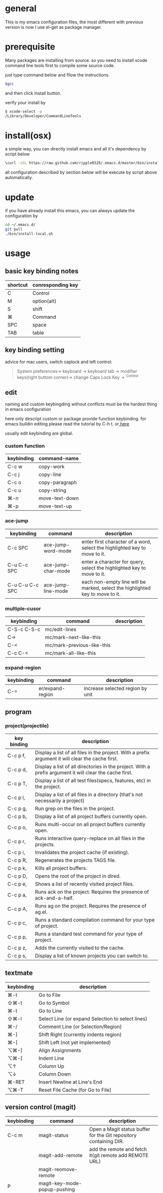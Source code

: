 * general
  This is my emacs configuration files, the most different with previous version
  is now I use el-get as package manager. 
* prerequisite
  Many packages are installing from source. so you need to install xcode command line tools first to compile some source code.

  just type command below and fllow the instructions.
  
  #+BEGIN_SRC bash
  $gcc
  #+END_SRC

  and then click install button.

  verify your install by

  #+BEGIN_SRC bash
  $ xcode-select -p
  /Library/Developer/CommandLineTools
  #+END_SRC
  
* install(osx)
   a simple way, you can directly install emacs and all it's dependency by script
   below
   #+BEGIN_SRC bash
   \curl -sSL https://raw.github.com/ripple0328/.emacs.d/master/bin/install.sh | bash
   #+END_SRC
   all configuration described by section below will be execute by script above
   automatically.
* update
  if you have already install this emacs, you can always update the configuration by
  #+BEGIN_SRC bash
  cd ~/.emacs.d/
  git pull
  ./bin/install-local.sh
  #+END_SRC
* usage
** basic key binding notes
| shortcut | conresponding key |
|----------+-------------------|
| C        | Control           |
| M        | option(alt)       |
| S        | shift             |
| ⌘        | Command           |
| SPC      | space             |
| TAB      | table             |
** key binding setting
    advice for mac users, switch caplock and left control:
    #+BEGIN_QUOTE
    System preferences-> keyboard -> keyboard tab -> modifier keys(right buttom corner)->
    change Caps Lock Key -> ^Control
    #+END_QUOTE
** edit
   naming and custom keybingding without conflicts must be the hardest thing in
   emacs configuration

   here only descript custom or package provide function keybinding. for emacs
   buildin editing please read the tutorial by C-h t. or[[https://github.com/ripple0328/emacs][  here]]

   usually edit keybinding are global.

*** custom function   
| keybinding | command-name   |
|------------+----------------|
| C-c  w     | copy-work      |
| C-c  j     | copy-line      |
| C-c  o     | copy-paragraph |
| C-c  u     | copy-string    |
| ⌘-n         | move-text-down |
| ⌘-p         | move-text-up   |

*** ace-jump
| keybinding      | command            | description                                                                   |
|-----------------+--------------------+-------------------------------------------------------------------------------|
| C-c SPC         | ace-jump-word-mode | enter first character of a word, select the highlighted key to move to it.    |
| C-u C-c SPC     | ace-jump-char-mode | enter a character for query, select the highlighted key to move to it.        |
| C-u C-u C-c SPC | ace-jump-line-mode | each non-empty line will be marked, select the highlighted key to move to it. |
*** multiple-cusor
| keybinding  | command                    | description |
|-------------+----------------------------+-------------|
| C-S-c C-S-c | mc/edit-lines              |             |
| C->         | mc/mark-next-like-this     |             |
| C-<         | mc/mark-previous-like-this |             |
| C-c C-<     | mc/mark-all-like-this      |             |
*** expand-region
| keybinding | command          | description |
|------------+------------------+-------------|
| C-=        | er/expand-region | increase selected region by unit |
    
** program
*** project(projectile)   
| key binding | description                                                                                             |
|-------------+---------------------------------------------------------------------------------------------------------|
| C-c p f,    | Display a list of all files in the project. With a prefix argument it will clear the cache first.       |
| C-c p d,    | Display a list of all directories in the project. With a prefix argument it will clear the cache first. |
| C-c p T,    | Display a list of all test files(specs, features, etc) in the project.                                  |
| C-c p l,    | Display a list of all files in a directory (that's not necessarily a project)                           |
| C-c p g,    | Run grep on the files in the project.                                                                   |
| C-c p b,    | Display a list of all project buffers currently open.                                                   |
| C-c p o,    | Runs multi-occur on all project buffers currently open.                                                 |
| C-c p r,    | Runs interactive query-replace on all files in the projects.                                            |
| C-c p i,    | Invalidates the project cache (if existing).                                                            |
| C-c p R,    | Regenerates the projects TAGS file.                                                                     |
| C-c p k,    | Kills all project buffers.                                                                              |
| C-c p D,    | Opens the root of the project in dired.                                                                 |
| C-c p e,    | Shows a list of recently visited project files.                                                         |
| C-c p a,    | Runs ack on the project. Requires the presence of ack-and-a-half.                                       |
| C-c p A,    | Runs ag on the project. Requires the presence of ag.el.                                                 |
| C-c p c,    | Runs a standard compilation command for your type of project.                                           |
| C-c p p,    | Runs a standard test command for your type of project.                                                  |
| C-c p z,    | Adds the currently visited to the cache.                                                                |
| C-c p s,    | Display a list of known projects you can switch to.                                                     |

** textmate
| keybinding | description                                                                           |
|------------+---------------------------------------------------------------------------------------|
| ⌘-t        | Go       to           File                                                            |
| ⇧⌘-t       | Go       to           Symbol                                                          |
| ⌘-t        | Go       to           Line                                                            |
| ⇧⌘-l       | Select   Line         (or         expand             Selection     to  select  lines) |
| ⌘-/        | Comment  Line         (or         Selection/Region)                                   |
| ⌘-]        | Shift    Right        (currently  indents            region)                          |
| ⌘-[        | Shift    Left         (not        yet                implemented)                     |
| ⌥⌘-]       | Align    Assignments                                                                  |
| ⌥⌘-[       | Indent   Line                                                                         |
| ⌥↑         | Column   Up                                                                           |
| ⌥↓         | Column   Down                                                                         |
| ⌘-RET      | Insert   Newline      at          Line's             End                              |
| ⌥⌘-T       | Reset    File         Cache       (for               Go            to  File)          |
   
** version control (magit)
| keybinding  | command                         | description                                                       |
|-------------+---------------------------------+-------------------------------------------------------------------|
| C-c m       | magit-status                    | Open a Magit status buffer for the Git repository containing DIR. |
|             | magit-add-remote                | add the remote and fetch it(git remote add REMOTE URL)            |
|             | magit-reomove-remote            |                                                                   |
| P           | magit-key-mode-popup-pushing    |                                                                   |
| F           | magit-key-mode-popup-pulling    |                                                                   |
| M (1,2,3,4) | magit-show-level-(x)            |                                                                   |
| TAB         | magit-toggle-section            |                                                                   |
| s           | magit-stage-item                |                                                                   |
| u           | magit-unstage-item              |                                                                   |
| k           | magit-discard-item              |                                                                   |
| i           | magit-ignore-item               |                                                                   |
| C-u i       |                                 | ignore by patten not specific item                                |
| c           | magit-key-mode-popup-committing |                                                                   |
| b           | magit-key-mode-popup-branching  |                                                                   |

** rails   
*** rspec test
 | keybinding | command | description                                                   |
 |------------+---------+---------------------------------------------------------------|
 | C-c , t    |         | toggle back and forth between a spec and its target           |
 | C-c , v    |         | verify the spec file associated with the current buffer       |
 | C-c , s    |         | verify the example defined at the point of the current buffer |
 | C-c , r    |         | re-run the last verification process                          |
 | C-c , d    |         | toggle the pendingness of the example at the point            |
 | C-c , a    |         | run all specifications for project                            |

*** rubocop
| keybording  | Command                          | Description                                                     |
|-------------+----------------------------------+-----------------------------------------------------------------|
| C-c  C-r  p | rubocop-check-project            | Runs RuboCop on the entire project                              |
| C-c  C-r  d | rubocop-check-directory          | Prompts from a directory on which to run  RuboCop               |
| C-c  C-r  f | rubocop-check-current-file       | Runs    RuboCop      on  the         currently   visited  file  |
| C-c  C-r  P | rubocop-autocorrect-project      | Runs    auto-correct on  the         entire      project        |
| C-c  C-r  D | rubocop-autocorrect-directory    | Prompts for a directory on which to run auto-correct            |
| C-c  C-r  F | rubocop-autocorrect-current-file | Runs    auto-correct on  the         currently   visited  file. |



---------------------------------------- 
 /using emacs you only need to known above/
 
* package manage
  Since emacs version 24, emacs has buildin *elpa* as it's default package
  system. But official repo can not contain every package either every new
  versions of a package. Not every author like to contribute his package to the
  official repo. most of them just put it on github or even his own blog.

  *el-get* support almost every kind a package source, including elpa, wiki,
  github, ftp and so on.  So el-get has more abundant package resouces.

  now you only need to configure and manage your package recipe instead of whole
  package. there is already most recipe in hand contributed by others. based on
  package recipes, maintainance and update became more easier.

  el-get also support customized initial script.

  most important, el-get is vert  activity by now. and it is the most powerfull
  packge manager as I know.

** versions
   emacs that comes with osx is still 22.1.1, even you have upgrade your
   operation system 10.9.  it pretty old and difficult to use.  why not apple
   just do not pre-bundled such emacs.

   for mac users those who don't want to have heavy configuration, my suggestion
   is [[http://emacsformacosx.com/][emacs for osx]], its have advantage against others in such field:
    1. newer
    2. cocoa not X11
    3. retina 

    that is the default version installed by install section.

    emacsforosx have different color behaviour. so the color theme may not the
   same as you saw them in a screen snapshot.

    for mac user those want to toss of emacs, just brew install it by source
    code. you can control many things through pass different compile flags.
    #+BEGIN_SRC bash
    brew install emacs --cocoa

    brew linkapps  #make symbolic to /Applications/
    # let some command like emacsclient also available at /Applications/Emacs.app/ location
    ln -s /usr/local/Cellar/emacs/HEAD/bin/ /Applications/Emacs.app/Contents/MacOS/bin
    #+END_SRC

    for Alfred to index Emacs app
    add /usr/local/Cellar/ into Alfred's search scope to find Emacs

** configuration
*** command line launch
    if you want to lanuch emacs from command line, add such command alias to your
    .bash_profile or .zshrc
    #+BEGIN_SRC bash
    alias emacs='/Applications/Emacs.app/Contents/MacOS/Emacs -nw'
    #+END_SRC
    or add a script file */usr/bin/emacs* this is better I think, cas many third
    party package would assume the emacs path to be '/usr/bin/'， for example
    magit. so only terminal know how to find executable emacs but not emacs
    itself if you only add a alias.
      #+BEGIN_SRC bash
    #!/bin/bash
    /Applications/Emacs.app/Contents/MacOS/Emacs -nw
    #+END_SRC
*** daemon
**** emacsosx
     for those using emacsosxna
     #+BEGIN_SRC bash
     git clone https://github.com/ferlatte/emacs-daemon-osx.git
     cd emacs-daemon-osx
     cp org.gnu.emacs.plist ~/Library/LaunchAgents
     launchctl load ~/Library/LaunchAgents/org.gnu.emacs.plist
     make
     rm -r /Applications/emacs-client.app
     cp -r emacs-client.app /Applications

     #+END_SRC
**** source
     1. create a plist file in /~/Library/LaunchAgents/, for exapmle /org.gnu.emacs.daemon.plist/

     #+BEGIN_SRC xml
      <?xml version="1.0" encoding="UTF-8"?>
        <!DOCTYPE plist PUBLIC "-//Apple//DTD PLIST 1.0//EN" "http://www.apple.com/DTDs/PropertyList-1.0.dtd">
        <plist version="1.0">
          <dict>
            <key>Label</key>
            <string>gnu.emacs.daemon</string>
            <key>ProgramArguments</key>
            <array>
              <string>/usr/local/Cellar/emacs/HEAD/Emacs.app/Contents/MacOS/Emacs</string>
              <string>--daemon</string>
            </array>
            <key>RunAtLoad</key>
            <true/>
            <key>ServiceDescription</key>
            <string>Gnu Emacs Daemon</string>
            <key>UserName</key>
            <string>qingbo</string>
          </dict>
        </plist>
     #+END_SRC

     next time you login, os will automatic launch program descript in LaunchAgents.

     making a shortcut in you .bash_profile
     #+BEGIN_SRC bash
     alias e='emacsclient -t' 
     #+END_SRC

     another method:
     2. create a applescript. paste below
     #+BEGIN_SRC bash
     tell application "Terminal"
      do shell script "/Applications/Emacs.app/Contents/MacOS/Emacs --daemon"
     endtell
     #+END_SRC

     add this to users login tem

* packages
  packages I use frequenctly. I will eventually add a description to the usage
  of every packge if have time.

  with * prefix is package not used currently

   - babel
   - coffee-mode
   - dired+
   - haml-mode
   - flymake

   - [[http://flycheck.github.io/][flycheck]]

     Modern on-the-fly syntax checking


   - js2-mode
   - json
   - magit
   - git-commit-mode
   - package
   - rinari
   - [[https://github.com/pezra/rspec-mode][rspec-mode]]

   - ruby-block
   - [[https://github.com/nonsequitur/inf-ruby][inf-ruby]]

     inf-ruby provides a REPL buffer connected to a Ruby subprocess.

   - ruby-compilation
   - ruby-electric
   - ruby-mode
   - enh-ruby-mode
   - ruby-test-mode
   - ruby-tools
   - robe-mode
   - highlight-indentation

     Did you use sublime before, this package provide the same thing like sublime guideline indentation

     * highlight-indentation-mode displays guidelines indentation (space indentation only).
     * highlight-indentation-current-column-mode displays guidelines for the current-point indentation (space indentation only).

     color configuration 

     * (set-face-background 'highlight-indentation-face "#e3e3d3")
     * (set-face-background 'highlight-indentation-current-column-face "#c3b3b3")

   - dash

     A modern list api for Emacs. No 'cl required
   - [[https://github.com/bbatsov/rubocop-emacs][rubocop]]

     A simple Emacs interface for [[https://github.com/bbatsov/rubocop][RuboCop]] which is a Ruby static code analyzer.

   - simple-httpd
   - [[https://github.com/defunkt/textmate.el][textma]]te

     This minor mode exists to mimick TextMate's awesome


   - yasnippet
   - switch-window
   - weibo.emacs
   - smartparens
   - eproject
   - etags-select
   - ;; etags-extension
   - slime
   - ctags
   - rcodetools
   - anything
   - ;; anything-etags
   - emacschrome
   - emacs-http-server 
   - auto-complete
   - auto-complete-css
   - auto-complete-emacs-lisp
   - auto-complete-extension
   - auto-complete-etags
   - auto-complete-clang
   - auto-complete-yasnippet
   - rails-el 
   - yari
   - [[https://github.com/rooney/zencoding][zencoding-mode]]

     letting you write HTML based on CSS selectors.

     C-j: place point in a zencoding snippet and press C-j to expand it 
     C-c C-j: you'll transform your snippet into the appropriate tag structure.

   - gnuplot-mode
   - ;; magithub
   - nav
   - ;; twittering-mode
   - rvm
   - flymake-haml
   - flymake-sass
   - flymake-coffee
   - emacs-w3m
   - scss-mode
   - color-theme
   - powerline

     powerline theme for emacs modeline

   - dash-at-point

     dash integrate for emacs to query program language api
     keybinding - C-c d

   - [[https://github.com/skeeto/skewer-mode][skewer-mode]] 

     live web development with Emacs
     * start
       - M-x run-skewer to attach a browser to Emacs
       - From a js2-mode buffer with skewer-mode minor mode enabled, send forms to the browser to evaluate

     * js evaluating expressions
       - C-x C-e: Evaluate the form before the point and display the result in
         the minibuffer. If given a prefix argument, insert the result into the
         current buffer.
       - C-M-x: Evaluate the top-level form around the point.
       - C-c C-k: Load the current buffer.
       - C-c C-z: Select the REPL buffer.
     * css 
       - C-x C-e: Load the declaration at the point.
       - C-M-x: Load the entire rule around the point.
       - C-c C-k: Load the current buffer as a stylesheet.
     * html
       - C-M-x: Load the HTML tag immediately around the point.

   - web-mode

   - [[https://github.com/lewang/jump-char][jump-char]]

     Navigate by char

    M-m jump-char-farword
     <char>	move to the next match in the current direction.
    ;	next match forward (towards end of buffer)
    ,	next match backward (towards beginning of buffer)
    C-c C-c	invoke `ace-jump-mode’ if available

   - [[https://github.com/winterTTr/ace-jump-mode][ace-jump-mode]]

     help you to move the cursor within Emacs,ou can move your cursor to ANY
     position ( across window and frame ) in emacs by using only 3 times key
     press.

     [[http://emacsrocks.com/e10.html][video]]



   - exec-path-from-shell
   - adaptive-wrap
   - [[https://github.com/rejeep/wrap-region][wrap-region]]

     Wrap Region is a minor mode for Emacs that wraps a region with
     punctuations.. For "tagged" markup modes, such as HTML and XML, it wraps
     with tags.
   - [[https://github.com/magnars/expand-region.el][expand-region]]

     Expand region increases the selected region by semantic units. 
     (global-set-key (kbd "C-=") 'er/expand-region)

     (pending-delete-mode t)

   - [[https://github.com/magnars/multiple-cursors.el][multiple-cursors]]

     [[http://emacsrocks.com/e13.html][video]]

     (global-set-key (kbd "C-S-c C-S-c") 'mc/edit-lines)
     (global-set-key (kbd "C->") 'mc/mark-next-like-this)
     (global-set-key (kbd "C-<") 'mc/mark-previous-like-this)
     (global-set-key (kbd "C-c C-<") 'mc/mark-all-like-this)

     To get out of multiple-cursors-mode, press <return> or C-g. 

   - * maxframe

     instead of buildin toogle-frame-fullscreen
   - multi-term
   - es-lib
   - grizzl
   - s
   - project-explorer

   - flx

     Fuzzy matching for Emacs ... a la Sublime Text.

   - projectile 

     Projectile is a project interaction library for Emacs. Its goal
     is to provide a nice set of features operating on a project level without
     introducing external dependencies

      C-c p f (command-p) projectile-find-file 
      C-c p s (command-b) projectile-switch-project

      complete keybinding



   - pkg-info
   - recentf-ext
   - tabbar
   - rainbow-mode
     Colorize color names in buffers

   - rainbow-delimitewrs

      highlights parentheses, brackets, and braces according to their
     depth. Each successive level is highlighted in a different color.
   - highlight-indentation
   - idle-highlight-mode

     buildin highlight symbol C-x w . , M-s h .
     idle-highlight-mode sets an idle timer that highlights
     all occurences in the buffer of the word under the point.
   - findr
   - enclose
   - drag-stuff
   - calfw
   - [[https://github.com/ScottyB/ac-js2a][ac-js2]] 

     context sensitive auto-completion for Javascript in Emacs using js2-mode's parser and Skewer-mode

     navigation: placing the cursor on foo, bar or baz and executing
     ac-js2-jump-to-definition or M-. will take you straight to their
     respective definitions. Executing M-, will jump you back to where you
     were.

     ac-js2-expand-function that will expand a function's parameters bound to
     C-c C-c. Expansion will only work if the cursor is after the function.

   - ag
   - popup
   - multiple-cursors
   - google-maps
   - google-contacts
   - color-theme-solarized

* org
  I mainly use org as a note tools, so have many specticular configuration to
  org, such as customize tags, default templates...



